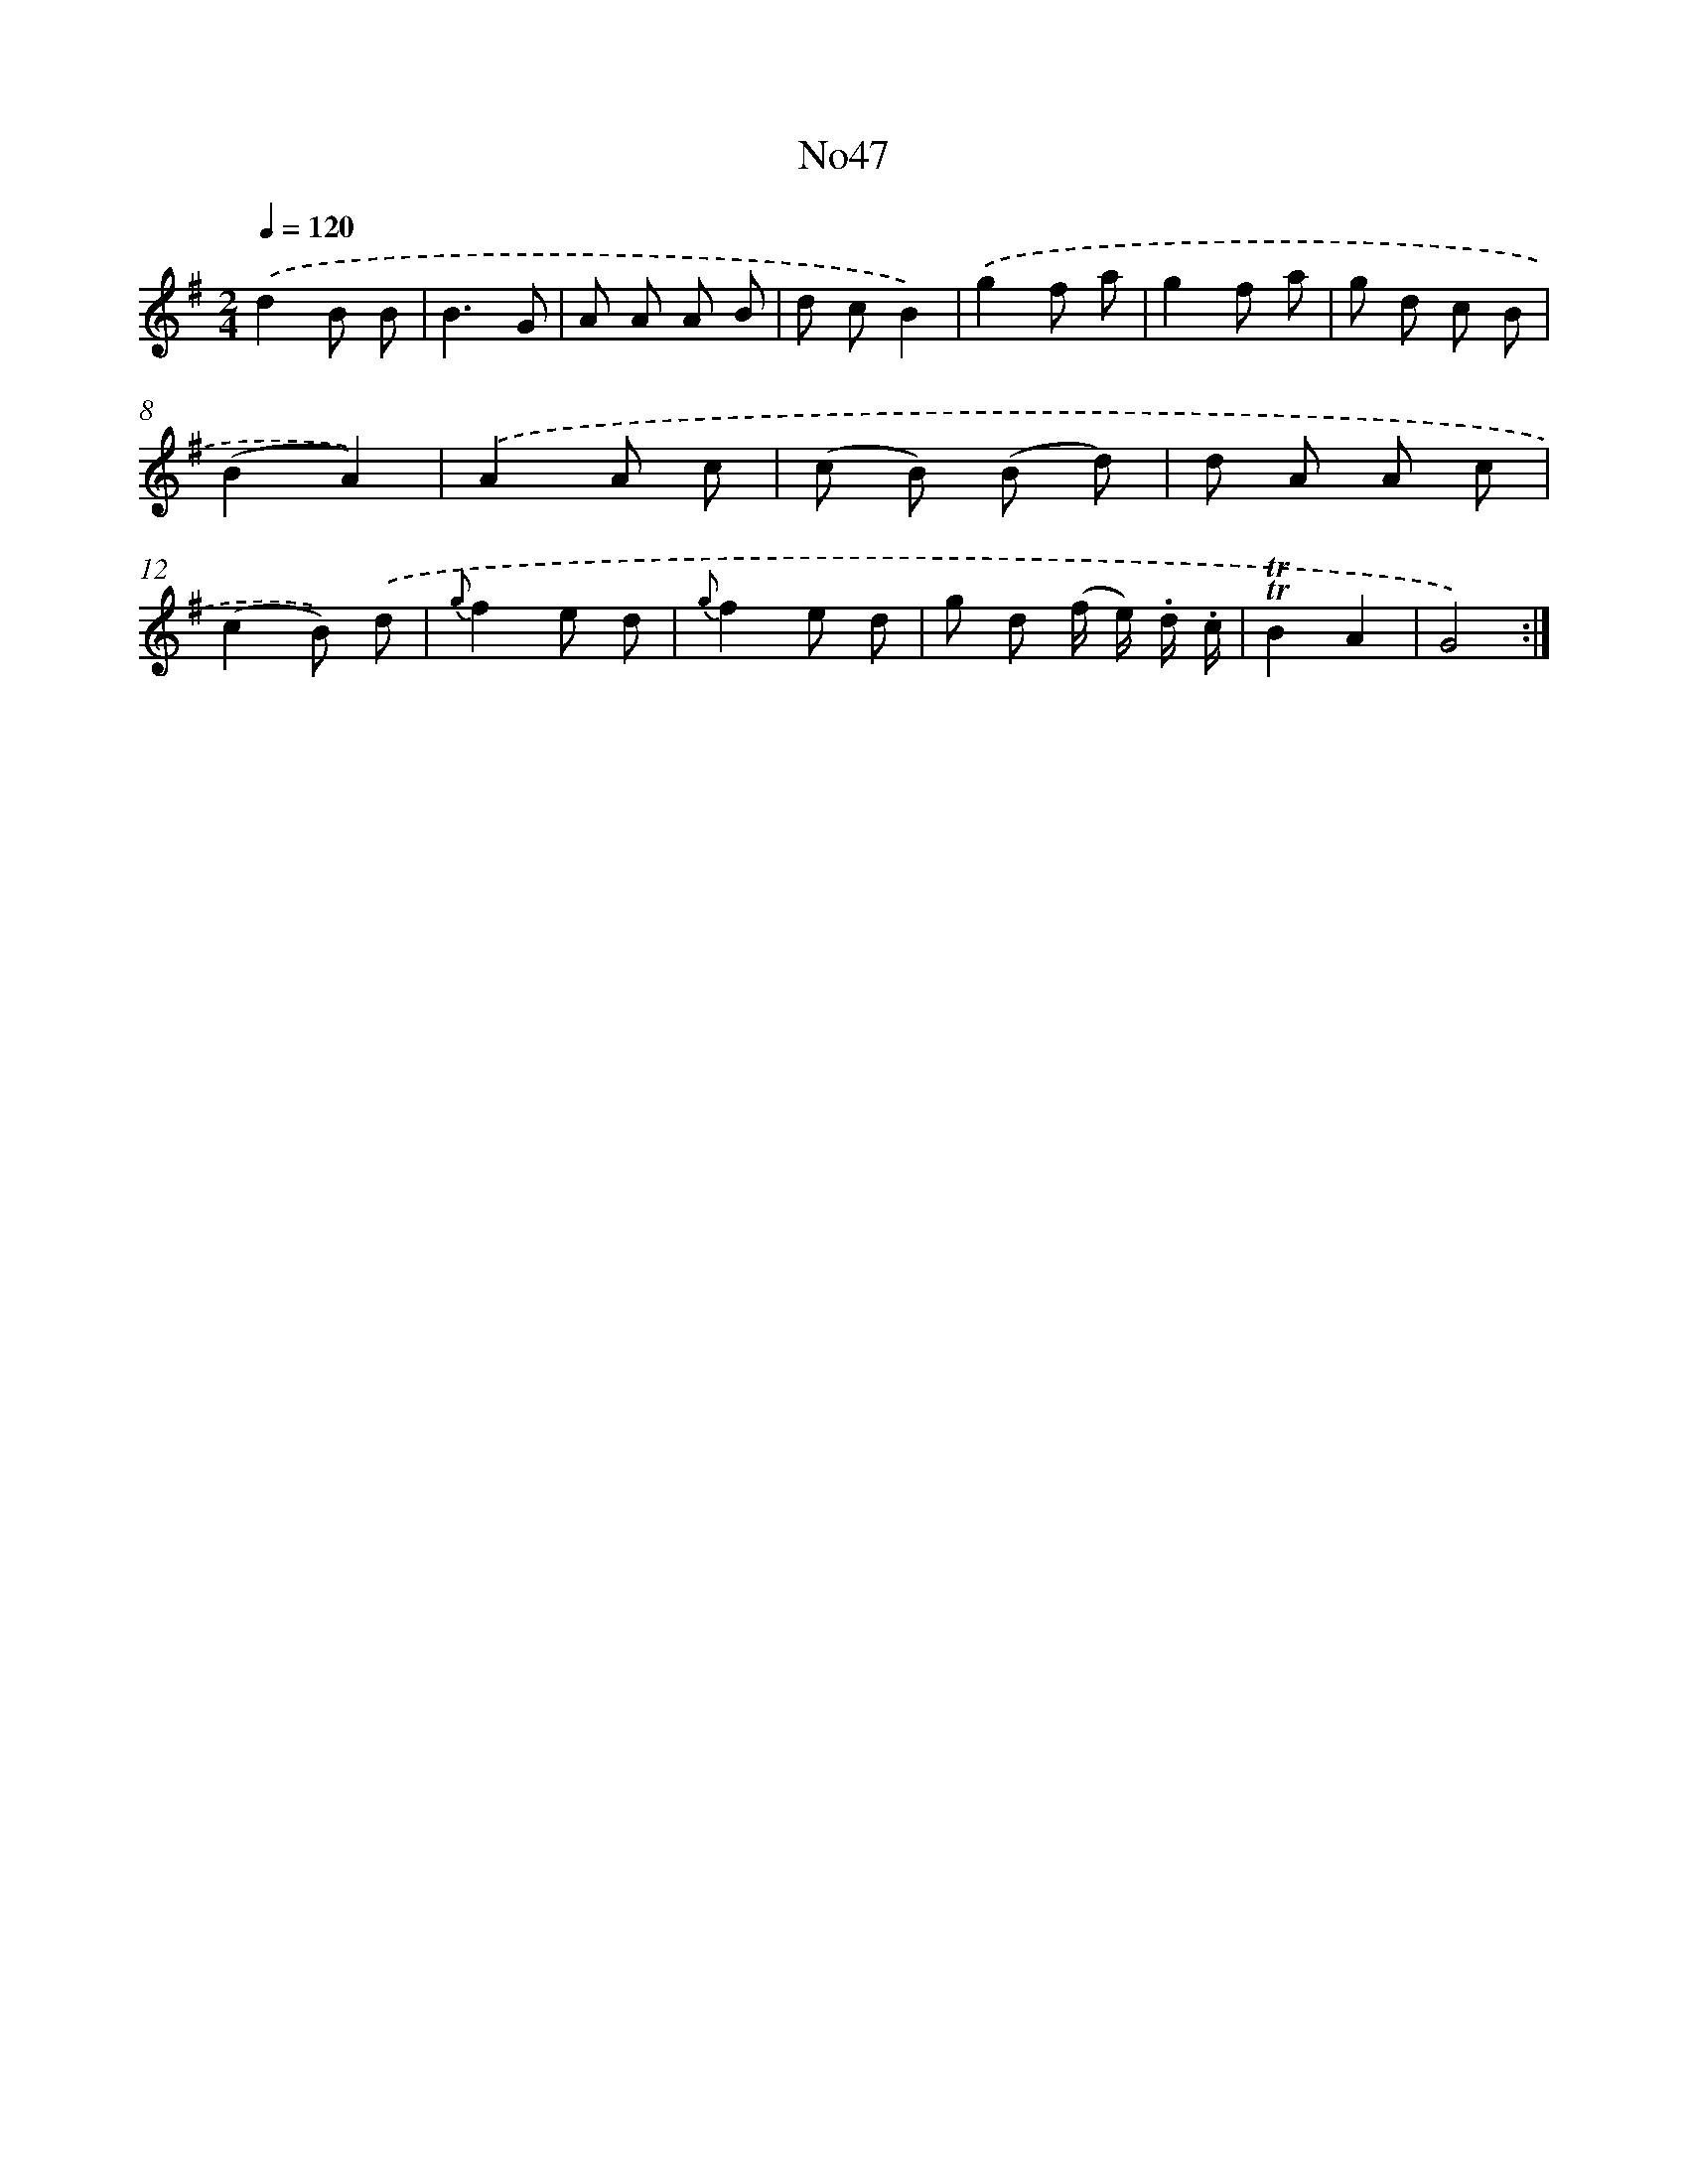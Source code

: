 X: 13423
T: No47
%%abc-version 2.0
%%abcx-abcm2ps-target-version 5.9.1 (29 Sep 2008)
%%abc-creator hum2abc beta
%%abcx-conversion-date 2018/11/01 14:37:34
%%humdrum-veritas 845487106
%%humdrum-veritas-data 11944126
%%continueall 1
%%barnumbers 0
L: 1/8
M: 2/4
Q: 1/4=120
K: G clef=treble
.('d2B B |
B3G |
A A A B |
d cB2) |
.('g2f a |
g2f a |
g d c B |
(B2A2)) |
.('A2A c |
(c B) (B d) |
d A A c |
(c2B)) .('d |
{g}f2e d |
{g}f2e d |
g d (f/ e/) .d/ .c/ |
!trill!!trill!B2A2 |
G4) :|]
